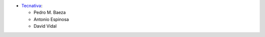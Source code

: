 * `Tecnativa <https://www.tecnativa.com>`__:

  * Pedro M. Baeza
  * Antonio Espinosa
  * David Vidal
